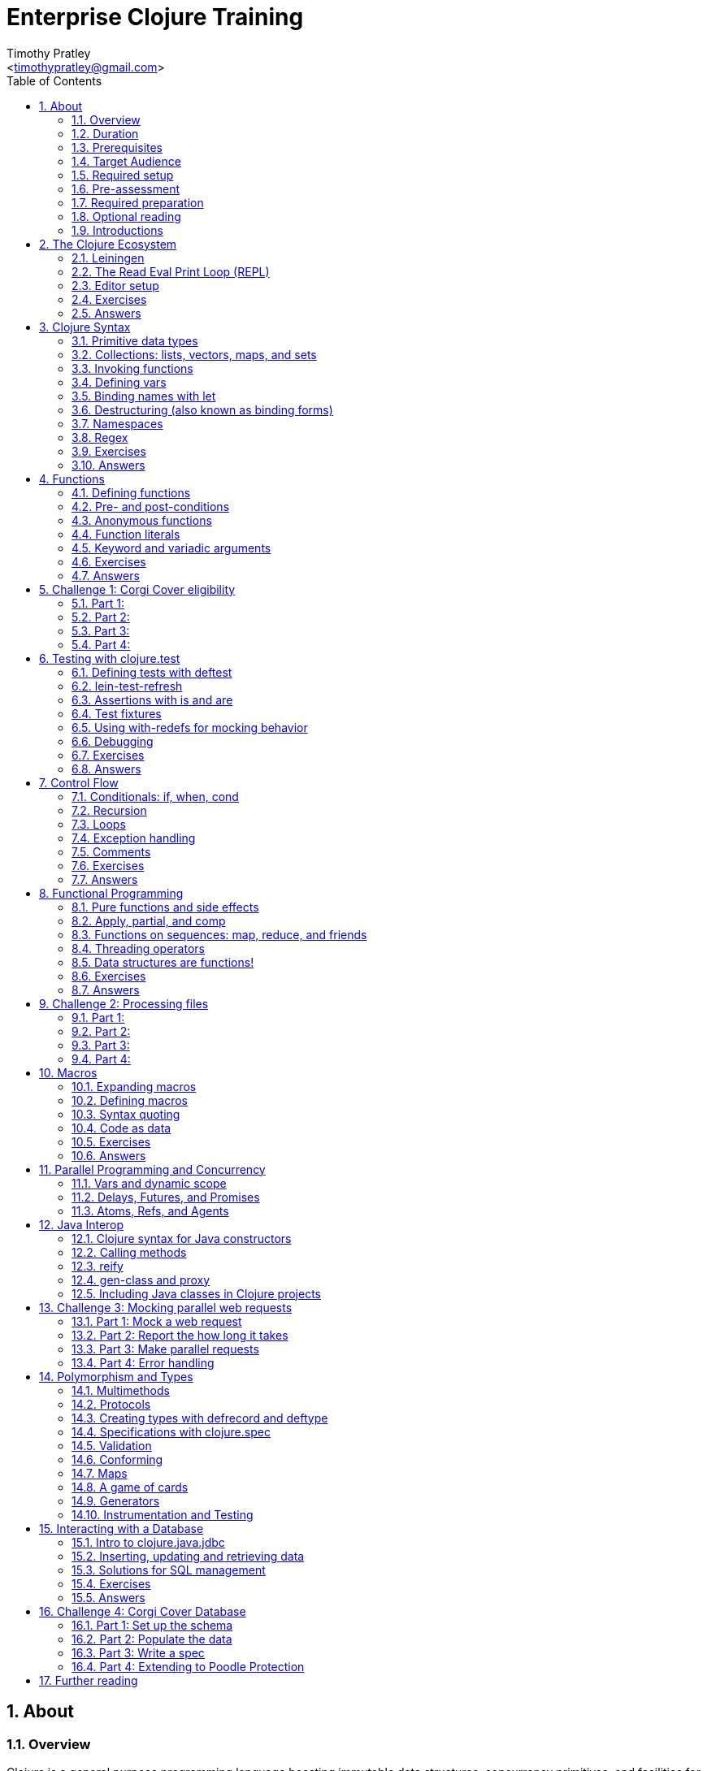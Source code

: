 = Enterprise Clojure Training
:author: Timothy Pratley
:email: <timothypratley@gmail.com>
:copyright: Timothy Pratley
:license: Eclipse Public License http://www.eclipse.org/legal/epl-v10.html
:toc: left
:sectnums:


== About

=== Overview

Clojure is a general purpose programming language boasting immutable data structures, concurrency primitives, and facilities for interacting with the rest of the Java ecosystem. Since it is a Lisp, it is dynamic, offers a wealth of functional programming facilities, and has a powerful macro system.

In this course we will cover how to: install Clojure and related tools; interact with Clojure via the read-eval-print- loop (REPL); create functions, data-structures, macros, and types; use functional programming constructs like map and reduce; and design, implement, and test Clojure programs.

Each section will feature interactive exercises, and course material will be reinforced with guided case studies.


=== Duration

2days, 10 hr/day + 3 to 4 hour webinar after completion of workshop

Learning Objectives (At the end of this course, you will be able to…)

Write Clojure code
Structure Clojure products
Interact with Java
Understand Parallel programming and concurrency


=== Prerequisites

Programming Knowledge

=== Target Audience

Developers / Senior Developers


=== Required setup

The following software must be installed on your laptop prior to the course:

* Java https://java.com
* Leiningen	https://leiningen.org/
* IntelliJ https://www.jetbrains.com/idea
* Cursive plugin for IntelliJ https://cursive-ide.com/


=== Pre-assessment

What programming languages have you used before?

Do you have an interest in Clojure? If so what in particular interests you?

What do you plan to do with Clojure?

Name a scenario where you would use a HashMap data structure.

When should you use a Vector instead of a List or an Array?


=== Required preparation

Complete the first 10 exercises on the 4Clojure website:	http://www.4clojure.com


=== Optional reading

If you would like a head-start, then please read this article:
http://clojure-doc.org/articles/tutorials/introduction.html.
This material will be covered as part of the course. Having read it before hand will allow you to focus on working through the exercises of the course.


=== Introductions

==== The instructor
Timothy Pratley is the author of the book “Professional Clojure”, and a contributor to the Clojure core language. He has 18 years of professional software development experience in banking, robotics, logistics, and advertising. He spent the last 4 years exclusively using Clojure and ClojureScript developing enterprise systems for Fortune 500 companies. He enjoys making YouTube videos about Clojure, going running, and reading books.


==== Clojure

During this course we will be examining the Clojure language up close. Sometimes a new language can feel different just for difference sake. Throughout the course there will be time to reflect on what purpose the differences serve and what trade offs are being made. These are the Clojure language themes to watch out for as we move through the course:

===== Data

* Literals
* Sequences
* Transformations

===== Functions

* Act on general purpose data structures
* Pure

===== A tool for thought

* Concise
* Unadorned
* Abstract

===== Getting stuff done

* Access to libraries
* Performance


==== Syntax Summary

[cols="2*", style="literal", options="header"]
|===
|Java |Clojure

|int i = 5; |(def i 5)

|if (x == 0)
  return y;
else
  return z;

|(if (zero? x)
  y
  z)

|x * y * z; |(* x y z)

|foo(x, y, z); |(foo x y z)

|foo.bar(x); |(.bar foo x)
|===

Things that would be declarations, control structures, function calls, operators, are all just lists with an op at front.


== The Clojure Ecosystem

There are many Clojure libraries. Hosted on Maven and Clojars. Just jars, like any other Java artifact.

Clojure is itself a Java library.
Clojure can make direct use of Java libraries.
ClojureScript can make direct use of JavaScript libraries.

The Clojure compiler is a Java library, a clojure.jar file. The only required installation is that Java must be installed. Clojure is very simple to deploy due to the lack of dependencies.

You can use Java tooling to manage your project, but Clojure has some tools to make the process easier.

Please follow along on your laptop and ask questions at any time.


=== Leiningen

A popular project built tool that provides a convenient way to pull libraries for your project. Follow the installation instructions at https://leiningen.org.

    lein new training
    cd training
    tree
    cat project.clj
    cat src/training/core.clj

As you can see, Leiningen created a project with one dependency; Clojure itself.

	lein repl

=== The Read Eval Print Loop (REPL)

When you type in this code:

    (+ 1 2)

Clojure evaluates it immediately and returns a result:

	=> 3

Pressing the up arrow moves through your history.

The REPL is convenient for experimenting and doing informal tests. But the default REPL is not ideal for editing code.

=== Editor setup

Most popular editors have plugins to send commands from the editor to a REPL, do syntax highlighting and manage parenthesis. These are useful features but I encourage you to prioritize learning Clojure ahead of configuring and learning new editor key combinations. It is difficult to do both at once!

IntelliJ https://www.jetbrains.com/idea

I highly recommend Cursive Clojure, a plugin for IntelliJ. The main feature that sets Cursive apart is that it does error highlighting in the editor itself. https://cursive-ide.com/userguide/

* Open the project we just created and launch a REPL.
* Click file -> open and browse to the project.clj file in the directory.
* In the file navigator, right click the project.clj file and select launch REPL.
* Press control+shift+T to send a form to the REPL.
* Press control+shift+A to see all actions available.

Lighttable http://lighttable.com

* Click File->open folder.
* Browse to the “training” project directory that we created with lein.
* Navigate to training/src/core.clj in the left hand tree view.
* Press control+enter to send a form to the REPL.
* Press control+space for a list of commands available.
* Note that println will show up in the bottom console, which is hidden to begin.

You can also open a REPL in your browser: https://repl.it/languages/clojure.

For other editor options see https://cb.codes/what-editor-ide-to-use-for-clojure.


=== Exercises

Evaluate some math expressions in the REPL:

* Find the sum of 2 and 3
* What is 31 times 79?
* Divide 10 by 2
* Divide 2 by 10

Create a new project called `training`. Open `src/training/core.clj` with your editor, write some expressions and send them to the REPL:

* Find the sum of 1, 2, and 3
* Send (println "hello world")


=== Answers

    (+ 2 3)
    => 5

    (* 31 79)
    => 2449

    (/ 10 2)
    => 5

    (/ 2 10)
    => 1/5

    (+ 1 2 3)
    => 6

    (println "hello world")
    => "hello world"


== Clojure Syntax

=== Primitive data types

Strings are enclosed in double quotes

    "This is a string."

Character literals are preceded by a backslash

    \a \b \c \newline \tab

Numbers can be Long

    1

Double

    3.14

BigInteger, suffixed with N

    1000000000000N

BigDecimal, suffixed with M

    1000000000000.1M

Expressed as exponents

    1e3

Or ratio

    2/5

Numbers are automatically promoted if they overflow during arithmetic.

Booleans are represented as `true` and `false`.

`nil` means nothing and is considered false in logical tests.


=== Collections: lists, vectors, maps, and sets

Lists are forms enclosed in parentheses.

    ()

Lists are evaluated as function calls.

    (inc 1)
    => 2

The first element in the list is the function, and any following elements are arguments.
Here we are calling the inc function on 1, which will return 2.

Quote yields the unevaluated form.

    (quote (1 2))
    => (1 2)

Apostrophe is a syntactic shortcut for quote.

    ‘(1 2)
    => (quote (1 2))
    => (1 2)

Clojure prints sequences and lists the same way.

    (seq ‘(1 2 3))
    => (1 2 3)

Sequences are lazy.
Their values are only created as they are consumed.

Symbols are resolved.

	inc
	=> #object[clojure.core$inc]

	foo
	=> Exception: Unable to resolve symbol foo

To create an unresolved symbol, quote it

	‘foo
	=> foo

Vectors are enclosed in square braces

    [1 2 3 4]

Vectors have order 1 lookup by index and count.
Vectors are used in preference to lists for cases where either could be used.
Vectors do not require quoting and are visually distinct.
You will rarely see or use lists.

Clojure compares by identity and by value.
A vector with elements matching a sequence is equal to it.

    (= [1 2 3] ‘(1 2 3))
    => true

Maps are key/value pairs

    {"Language" "Clojure"
     "Version" 1.5
     "Author" "Rich Hickey"}

Maps have near constant time lookup by key.
Maps are tuned to be fast.
Maps are an excellent replacement for object fields.

Keywords are shorthand identifiers that do not need to be declared.
Keywords begin with a colon.

    :language

Keywords are often used as keys in hashmaps; similar to fields in an object.

    {:language "Clojure"
     :version 1.5
     :author "Rich Hickey"}

Keywords can be namespaced.

    :timothy.example/rect

Double colon is shorthand for a fully qualified keyword in the current namespace.

    ::rect
    => :timothy.example/rect

Sets are written as

    #{1 2 3}

Sets have near constant time membership lookup, with a high branching factor.

Collections can be combined and nested

    {[1 2] {:name "diamond" :type :treasure}
     [3 4] {:name "dragon" :type :monster}}

This is a map that has vector coordinates as keys and maps as values.


=== Invoking functions

To call a function, wrap it in parenthesis:

    (inc 1)
    => 2

The first element in a list is a function to be called. The remaining elements are the arguments to the function.


=== Defining vars

A var is used to store a mutable reference to a value. Vars are unbound if no value is supplied.

    (def x)
    x
    => #object[clojure.lang.Var$Unbound "Unbound: #'user/x"]

It is more common to supply an initial value.

    (def x 1)
    x
    => 1

Def created a var named `x` which is bound to the value `1`. Vars are automatically dereferenced when evaluated.

To represent values that changes over time, you can use an atom.

    (def a (atom 1))
    (swap! a inc)
    @a
    => 2

We defined `a` to be an atom with initial value `1`, then swapped the atom’s value with the `inc` function. We retrieved the value of the atom by dereference it with `@`. The current value of `a` is now `2`, the increment of `1`. `@` is shorthand for `deref`.

    (deref a)
    => 2

Atoms provide compare and set, which is suitable for non-transactional changes. Refs provide transactional change, which is suitable for multi-threaded change management. Agents provide update serialization as an alternative strategy for multi-threaded change.

Deref also blocks and gets the result of futures, promises and delays, which are operations that do not block until dereferenced.


=== Binding names with let

Symbols:

* begin with an alphabet character
* can contain numbers and punctuation
* are usually lowercase words separated with hyphens
* must be bound to values before they can be evaluated

Symbols can be bound to a value in a scope with let.

    (let [x 1]
      (inc x))
    => 2

The symbol `x` is bound to the value `1`, and the function `inc` is called on `x`, resulting in `2`.

The binding scope is within the parentheses enclosing the let form, and will shadow any existing bindings. It is preferable to use let instead of def for values that can be contained in a scope. Vars can be changed, but you should almost never modify them directly. Instead Clojure provides local bindings, atoms, refs and agents for managing change.


=== Destructuring (also known as binding forms)

    (let [[x y] [1 2]]
      (+ x y))
    => 3

Destructing is providing a literal data structure containing symbols that get bound to the respective parts of a value with a matching structure. Where we might otherwise bind the vector `[1 2]` to a single symbol, here we destructure two symbols `x` and `y` by providing a pattern that matches the vector.

    (defn normalize
      "Divide all dimensions by the sum of squares"
      [[x y]]
      (let [length (Math/sqrt (+ (* x x) (* y y)))]
        [(/ x length) (/ y length)]))

Note that function arguments are already a destructured vector. The above case is an example of a vector of arguments which contains a vector of `x` and `y`.

Destructuring avoids us having to extract substructure manually:

    (defn normalize1 [v]
      (let [x (first v)
            y (second v)
            length (Math/sqrt (+ (* x x) (* y y)))]
        [(/ x length) (/ y length)]))

    (defn normalize2 [[x y]]
      (let [length (Math/sqrt (+ (* x x) (* y y)))]
        [(/ x length) (/ y length)]))

Destructuring is also useful in for comprehensions and loops:

    (defn invert [m]
      (into {} (for [[k v] m]
                 [v k])))

In Clojure, for expressions are a convenient syntax alternative to map which also allows additional constraints to be expressed.

    (for [i (range 10)
          :when (odd? i)]
      (* i i))
    => (1 9 25 49 81)

There is no need to restrict normalize to use 2 dimensions, instead we can write a generic version:

    (defn normalize
      "Divide all dimensions by the sum of squares"
      [dims]
      (let [squares (map * dims dims)
            length (Math/sqrt (reduce + squares))
            by-length #(/ % length)]
        (map by-length dims)))
    (normalize [3 4]) -> (0.6 0.8)
    (normalize [3 4 5]) -> (0.424 0.566 0.707)

Variadic functions are destructured using `&`. Variadic means variable number of arguments. Arity means number of arguments.

    (defn sub [& vs]
      vs)

    (sub 1 2 3 4)
    => (1 2 3 4)

Which produces a vector.
Apply expands the vector arguments.
Most mathematical functions are variadic:

    (+ 1 2 3)
    => 6

Destructuring is nested, so you can use it to pull out sub-values without resorting to getter functions.

Common opportunities for destructuring are:

Values in a map:

    (:field1 x)
    (:field2 x)

    {:keys [field1 field2]} x

Values in a sequence:

    (first x)
    (rest x)

    [a & more]

Nested destructuring

    (get-in x [:a :b])

    {{b :b} :a}


=== Namespaces

Namespace forms occur at the start of files.

    (ns training.core
      (:require [clojure.string :as string])
      (:import [java.util Date]))

    (string/upper-case "shout")

The namespace must match the path and filename. The namespace training.core
Must be defined in the `src/training/core.clj` file. Filename hyphens are replaced with underscores, and dot separators indicate directories.

The `ns` form allows us to require other namespaces and import java Classes. There are other valid `ns` forms which are best to be avoided and so are not shown here. If you do see them in other code, just know that you can and should achieve the same thing with the regular ns form described previously.

Clojure programs are written in expressions which are evaluated to results.  If an expression needs to be compiled, it will be. Programs can be loaded from files or evaluated dynamically.


=== Regex

Regular expressions are written as `#"pattern"`

    (re-seq #"\w+" "the quick brown fox")
    => ("the" "quick" "brown" "fox")


=== Exercises

Write code into a new file called `src/training/syntax.clj`, and send the lines to the REPL as you enter them.

* Set up the new namespace called `training.syntax`
* Define a var called `message` bound to the string `"greetings"`.
* Print out the value of the var `message`.
* Create a `let` binding that binds the symbol `message` to `"well hello there"`, and prints out `message` inside the `let` block.
* Print out message again, outside of the `let` block.
* Create a let binding that destructures the map
  `{:greeting "good morning", :tone "happy"}`
  and prints the greeting and tone inside the let block.
* Destructure a single map input containing
  `{:greeting "good morning", :tone "happy"}`
  and return a string combining greeting and tone.
  Use the `str` function.


=== Answers

    (ns training.syntax)
    => nil

    (def message "greetings")
    => #’hello-clojure/message

    (prn message)
    => "greetings"
       nil

Note the prn and println behave slightly differently; prn keeps the quotes around strings. This is often useful when experimenting, because you can visually see the type of the values more clearly.

    (let [message "well hello there"]
      (prn message))
    => "well hello there"
       nil

    (prn message)
    => "greetings"

Note that the message global var is still the original value.

    (def m {:greeting "good morning", :tone "happy"})

    (let [{:keys [greeting tone]} m]
      (prn greeting tone))
    => "good morning" "happy"

    (defn hi [{:keys [greeting tone]}]
      (str greeting " - " tone))

    (hi m)
    => "good morning - happy"


== Functions

=== Defining functions

Functions are defined like this:

    (defn square [x]
      (* x x))

All functions return a result, the result of the last expression in the form. Defn binds the symbol square to a var which refers to a function which returns the result of multiplying the input parameter x by itself.

    (square 2)
    => 4

When evaluated, a list containing square in the first position causes the var bound to square to be automatically dereferenced to the function, which is called on the arguments.

Mathematical operators are regular functions which must be written in prefix notation.

    (+ (square 2) (square 3))
    => 13

Function arguments are evaluated from left to right before the function is called.

Unnamed functions are written as

    (fn [a]
      (inc a))

Unnamed functions are also called anonymous functions and Lambda expressions.
There is a special syntax for creating unnamed functions.

    #(inc %)

Is a function which increments a single argument.

    (#(inc %) 1)
    => 2

Closures are functions that capture values from the environment.

    (let [who "world"]
      (defn greet []
        (str "Hello " who))
    (greet)
    => "Hello world"

Functions are values and can be passed as arguments to other functions. Functions that take a function as an argument are called higher order functions.

    (defn higher-order-function [f]
      (f))
    (higher-order-function greet)
    => "Hello world"

Map is function that calls a function on every element in a sequence

    (map #(inc %) [1 2 3])
    => (2 3 4)

Map is a higher order function because the first argument is a function.
Unnamed closures are useful as arguments to higher order functions.

    (let [x 5]
      (map #(+ x %) [1 2 3]))
    => (6 7 8)

Here we have the symbol x bound to 5. We call the map function. Our first argument is an unnamed function that captures x from the environment; a closure. The closure is called on every element of the vector 1 2 3, resulting in a sequence 6 7 8. Higher order functions, closures, and unnamed functions are terms that describe specific uses of functions that allow concise expressions.


=== Pre- and post-conditions

You can make assertions about inputs and outputs of a function. Place a map after the arguments vector containing :pre and :post, which are a sequence of conditions which must hold true.

    (defn f [x]
      {:pre [(pos? x)]
       :post [(neg? %) (int? %)]}
      (- x))

    (f 1)
    => -1

    (f -1)
    => AssertionError Assert failed: (pos? x)

    (f 1.5)
    => AssertionError Assert failed: (int? %)

In practise pre and post are rarely used. It is more common to check for a condition and throw an exception:

    (defn f [x]
      (when-not (pos? x)
        (throw (ex-info "bad input" {:x x}))
      (let [result (- x)]
        (if (and (neg? result) (int? result))
          result
          (throw (ex-info "bad result" {:x x})))

Or to use a schema or spec (which will be covered later in the course).

While pre and post are more concise, they suffer the following drawbacks:
Syntax is easy to get wrong, resulting in no assertion being made
Assertions can be disabled
Less control over error description and handling


=== Anonymous functions

We usually define functions with defn, which creates a global var to hold our function. But sometimes the function need not be globally available. We can specify functions without names like so:

    (fn [x]
      (inc x))

But we would only do this if we wanted to make use of them in some way. The simplest way to use a function is to call it immediately:

    ((fn [x]
       (inc x)
     1)
    => 2

The function appears as the first thing in a list, so is called on the argument 1, and evaluates the body of the function to calculate 2.

Another way to make use of an anonymous function is to bind it in a let form:

    (let [f (fn [x]
              (inc x))]
      (f 2))
    => 3

In Clojure it is very common to pass a function as the argument to another function:

    (map inc [1 2 3])
    => (2 3 4)

So having a way to specify an anonymous functions is helpful:

    (map (fn [x]
           (* x x))
         [1 2 3 4])
    => (1 4 9 16)

You can name a function without creating a global var:

    (fn add-one [x]
      (inc x))

Naming a function has several benefits:

* The name serves as a summary of the purpose of the function
* The name will appear in stacktraces, giving a searchable clue in your code
* The function can call itself
* The name will not be available outside the function

Note that

    (defn f [x]
      (inc x))

is shorthand for

    (def f
      (fn [x]
        (inc x)))


=== Function literals

There is a special syntax for creating anonymous functions concisely:

    #(inc %)
    #(+ %1 %2)

This allows the construction of very terse but powerful expressions:

    (map #(* % %) [1 2 3 4])
    => (1 4 9 16)

I encourage you to use the (fn) form as much as possible instead of the #() form, it is not much more typing and affords more opportunity to name parameters and functions in meaningful ways which will describe your program better. For example:

    (map (fn square [x]
           (* x x))
         [1 2 3 4])
    => (1 4 9 16)

Is longer, but provides a semantic summary of the operation and a hint at the expected input values.


=== Keyword and variadic arguments

    (defn f [& args]
      args)
    (f 1 2 3)
    => (1 2 3)

Variadic arguments sometimes introduce two disadvantages:
Causing callers to have to use apply
Bypasses arity checking

An antipattern is

    (defn f [x & [y]]
      (if y
        (+ x y)
        (inc x)))

Prefer instead

    (defn f
      ([x] (inc x))
      ([x y] (+ x y)))

Clojure supports keyword arguments, but this style is discouraged because it prevents users from passing a map of options. We cannot apply a map to a keyword argument function, so use a map argument instead of keyword arguments.


=== Exercises

Create a new namespace called `fun-functions`. Define the following functions and call them with some test input:

* A function that computes the square of an input number. What is the square of 55?
* A function that takes a number as input, ensures that the number is less than 100, and returns the square of the square of the input.
* A function that takes two numbers as input, and returns a vector where the first element is the second input, and the second element is the sum of the first and second input.


=== Answers

    (defn square [x]
      (* x x))
    (square 55)
    => 3025

    (defn square-of-square [x]
      (if (< x 100)
        (square (square x))
        (throw (ex-info "Input too large" {:x x}))))
    (square-of-square 2)
    => 16
    (square-of-square 123)
    => ExceptionInfo Input too large

    (defn fib-step [a b]
      [b (+ a b)]))
    (fib-step 1 1)
    => [1 2]
    (fib-step 1 2)
    => [2 3]
    (fib-step 2 3)
    => [3 5]


== Challenge 1: Corgi Cover eligibility

Insuricorp is about to launch a marketing campaign for a new “corgi cover” policy. Only certain people are eligible to register for “corgi cover”. To be eligible they must own a corgi, live in either Illinois (IL), Washington (WA), New York (NY), or Colorado (CO). You are tasked with building a system to validate applications for the policy.


=== Part 1:

Write a function that will take as input a state and corgi-count, and will return a boolean indicating the person’s eligibility for the “corgi cover” policy.

==== Test data:

[style="literal", options="header"]
|===
|Name |State |Corgi count | Existing policy count
|Chloe |IL |1 |0
|Ethan |IL |4 |2
|Annabelle |WY |19 |0
|Logan |WA |2 |1
|===

See `if` `=`.


=== Part 2:

A focus group of corgi owners has revealed that “corgi cover” needs to be offered at 3 different tiers: “corgi cover silver”, “corgi cover gold”, and “corgi cover platinum”. Platinum is available when covering 7 or more corgis OR covering at least 3 corgis and also having one other policy with Insuricorp. Gold is available when covering at least 3 corgis. Silver is the original “corgi cover” policy. Create a new function that takes an additional argument policy-count and returns a keyword indicating their eligibility.

See `cond`.


=== Part 3:

The “corgi cover” applications Insuricorp collect contain more information than necessary to determine eligibility. Create a new function that takes as input a single map data structure as input instead of multiple inputs. It should pick out the values that it needs from the input map. Create some test data and feed it to your function. The data should look something like:

    {:name "Chloe", :state "IL", :corgi-count 1, :policy-count 0}


=== Part 4:

Insuricorp just merged with Megacorp. Platinum level corgi cover is now offered to people with an existing Megacorp policy as well. Because the company is still restructuring, the policy-count input still only contains Insuricorp data. But a new input has been made available to you which is a map of people to policies.

    {"Chloe" ["secure goldfish"]
     "Ethan" ["cool cats cover" "megasafe"]}

Create a new function that takes as inputs two maps: the application, and the existing policies. It should apply the same logic, but make use of the Megacorp data.


== Testing with clojure.test

=== Defining tests with deftest

You can define a test in any file, but it is common to put all test code in a separate “test” directory, and to create namespaces that mirror the “src” directory but have -test appened. So if we have a source file `src/my_namespace.clj` then we create a test file as `test/my_namespace_test.clj`.

Test namespaces are normal Clojure namespaces. Test related functions come from the `clojure.test` namespace, so it is common to refer all symbols from `clojure.test` for convenience:

    (ns my-namespace-test
      (:require [clojure.test :refer :all]))

A test is just a function that takes no arguments and will be called by the Clojure test runner.

    (deftest my-test
      (prn "My test ran"))

You can run the tests manually from the REPL:

    (run-tests)

    => "My test ran"
    Ran 0 tests containing 0 assertions.
    0 failures, 0 errors.
    {:test 0, :pass 0, :fail 0, :error 0, :type :summary}

To run all tests in a project from the command line:

    $ lein test

    => "My test ran"
    Ran 0 tests containing 0 assertions.
    0 failures, 0 errors.
    {:test 0, :pass 0, :fail 0, :error 0, :type :summary}


=== lein-test-refresh

Lein-test-refresh is a Leiningen plugin that reloads code and re-runs tests when you save a file.
https://github.com/jakemcc/lein-test-refresh.

Add lein-test-refresh to your `~/.lein/profiles.clj`. It should look similar to below.

    {:user {:plugins [[com.jakemccrary/lein-test-refresh "0.22.0"]]}}

Alternatively you may add it to your `project.clj`.

    (defproject sample
      :dependencies [[org.clojure/clojure "1.8.0"]]
      :profiles
      {:dev
       {:plugins [[com.jakemccrary/lein-test-refresh "0.22.0"]]}})

Now you can watch for changes from the command line:

	$ lein test-refresh

If you change `my-test` now to print a new message, the tests are re-run as soon as you save the file... giving immediate feedback on your change.

	(deftest my-test
	  (prn "My test ran immediately"))

Seeing as saving the file executes code, you can use lein-test-refresh like a REPL.


=== Assertions with is and are

Let’s begin with a false assertion:

	(deftest my-test
	  (is (= 1 (inc 1))))

	=> FAIL in (my-test)
    expected: (= 1 (inc 1))
      actual: (not (= 1 2))

And then convert it to a true assertion:

	(deftest my-test
	  (is (= 2 (inc 1))))

	=> Ran 1 tests containing 1 assertions.
    0 failures, 0 errors.

We have written a test that makes an assertion about the function `inc`. Most tests check for equality with the expected value first, and the actual value second. The expected value is a literal expression and the actual is a call to the function under test. However you are not limited to following this for every test case. You can use any truthy assertion. Here is an example that does not do equality checking:

    (deftest my-test
      (is (odd? 1)))

If your assertion expression is not self explanatory, supply an optional string argument which describes the assertion:

    (deftest my-test
      (is (= (* 5 5) (+ (* 3 3) (* 4 4)))
        "The square of the hypotenuse is equal to the sum of the squares of the other two sides"))

And to group assertions into logical blocks, use the testing form:

    (deftest math-test
      (testing "basic math"
        (is (odd? 1))
        (is (= 2 (inc 1))))
      (testing "pythagoras"
        (is (= (* 5 5) (+ (* 3 3) (* 4 4)))
        "The square of the hypotenuse is equal to the sum of the squares of the other two sides"))

It is also possible to more concisely express multiple assertions using the are form:

    (are [x y] (= x y)
         2 (+ 1 1)
         4 (* 2 2))

However I recommend you avoid this form. It is easy to make an error in the syntax, and can be confusing. Furthermore line numbers are not preserved, so a failing test case is harder to identify.

Occasionally we need to assert that an exception is thrown:

    (defn bad [x]
      (throw (ex-info "oh no" {})))

    (deftest test-exception
      (is (thrown-with-msg? Exception #"oh no"
            (bad 42))))


=== Test fixtures

Test fixtures are for setting up and tearing down resources required by your tests. We can specify :once fixtures that execute one time for all tests in the namespace, or :each fixtures that run around each test in the namespace.

A fixture is simply a function that takes a test and executes it. Recall that tests are functions.

    (use-fixtures :once
      (fn print-enter-exit [tests]
        (println "before")
        (tests)
        (println "after")))

Now the test runner will print out “before”, execute the tests in the namespace, and then print out “after”.

    (use-fixtures :every
      (fn capture-prints [f]
        (with-out-str (f))))

Here we prevent printing within our function from appearing in the console. Usually we want our tests to make assertions, but not produce output. Otherwise the test report can be cluttered.

Another common use case is when doing database tests, we can wrap the test execution inside a transaction and rollback after the test completes. This avoids cleaning up data after the tests run, as no data was created.


=== Using with-redefs for mocking behavior

Often when we are writing tests we want to isolate particular behaviors. Some parts of a function might not be appropriate to occur during the test. We can conveniently replace the definition of any var during a test using with-redefs:

    (defn post [url]
      {:body (str "Hello world")})

    (deftest test-post
      (with-redefs [str (fn [& args]
                           "Goodbye world")]
        (is (= {:body "Goodbye world"}
               (post "http://service.com/greet")))))

At first glance this is very similar to let, but notice that a let would not work in this example. We changed the behavior of the str function whose definition is outside the scope of the test. We replaced it with an anonymous function that always returns “Goodbye world” regardless of its inputs. Note that we could have used (constantly "Goodbye world") instead, which produces an anonymous function just like the one we defined.


=== Debugging

While working on a function, sometimes it is useful to print out an intermediary value. One way to accomplish this is using doto. Say that we were working on a complicated nested function:

    (defn shazam [a b]
      (/ 1 (+ a b) (+ a (* a b))))


And we wanted to see what `(+ a (* a b))` was evaluating to in the context of the function call. We can temporarily wrap the expression in `(doto ... (prn))`.

    (defn shazam [a b]
      (/ 1 (+ a b) (doto (+ a (* a b)) (prn "***"))))

    (shazam 1 2)
    => 3 "***"
       1/9

The difference from wrapping with just `prn` is that `prn` always returns `nil`, while `doto` will cause the `prn` side-effect to occur, but will return the original argument. This is also very useful when interacting with Java, because you can construct an object, call various methods on it, and return the object constructed.

    (doto (new java.util.HashMap)
      (.put "a" 1)
      (.put "b" 2))
    => {"a" 1, "b" 2}


=== Exercises

* Start lein-test-refresh running in your existing project directory.
* Create a new namespace in the “test” directory called `training.core-test`
* Write a function called `pythag` that returns the square root of the sum of squares for two inputs.
* Write a test containing an assertion that exercises your function. Expect `5` when passing `4` and `3` as arguments.
* Write another test case with different inputs.
* Introduce a bug into pythag to make sure your tests discover the problem.
* Fix `pythag` so that all tests pass.
* Copy the test `test-post` from the "with-redefs" section and modify it so that it counts how many times `str` gets called. Call `post` several times and make an assertion about how many times `str` should get called.


=== Answers

    (defn pythag [a b]
      (Math/sqrt (+ (* a a) (* b b))))

    (deftest test-pythag
      (is (= 5 (pythag 4 3)))
      (is (= 13 (pythag 12 5))))

    (defn post [url]
      {:body (str "Hello world")})

    (deftest test-post
      (let [c (atom 0)]
        (with-redefs [str (fn [& args]
                            (swap! c inc)
                            "Goodbye world")]
          (post "http://service.com/greet")
          (post "http://service.com/greet")
          (post "http://service.com/greet")
          (is (= 3 @c)))))


== Control Flow

Clojure provides special forms for control flow. Special forms are built in primitives that behave differently from functions. We already saw several special forms in action: `def`, `let`, `quote` and `fn` are all special forms. The main thing that is different about them is that they don’t evaluate all their arguments like a regular function call.


=== Conditionals: if, when, cond

Another special form is if which chooses between two options.

    (if (pos? 1)
      (println "one is positive")
      (println "or is it?"))
    => "one is positive"

Only one branch is evaluated, whereas a function call evaluates all arguments.

Often we want to execute some code only when a condition is met:

    (when (pos? 1)
      (println "one is positive")
      (println "multiple expressions allowed"))
    => "one is positive"
       "multiple expressions allowed"

When the test fails, nothing is evaluated, when it passes, everything in the body is evaluated.

Cond allows for multiple branches.

    (def x {:cake 1})
    (cond (= x 1) "one"
          (= x :cake) "the cake is a lie"
          (map? x) "it’s a map!"
          :else "not sure what it is")
    => "it’s a map!"

Note that `:else` is not a special keyword, it just happens to be a truthy value.


=== Recursion

Functions that call themselves are called recursive. Here is an example of recursion:

    (defn sum-up [coll result]
      (if (empty? coll)
        result
        (sum-up (rest coll) (+ result (first coll)))))

In Clojure there is a special way to do recursion which avoids consuming the stack:

    (defn sum-up-with-recur [coll result]
      (if (empty? coll)
        result
        (recur (rest coll) (+ result (first coll)))))

Recur can only occur at the last position of a function (where scope can be discarded).


=== Loops

Loop establishes bindings, and allows you to recur back to the start of the loop with new values.

    (loop [a 0
           b 1]
      (if (< b 1000)
        (recur b (+ a b))
        a))
    => fib number below 1000


=== Exception handling

You can work with exceptions using try catch finally and throw.

    (try
      (inc "cat")
      (catch Exception e
        (println "cat cannot be incremented")))


=== Comments

Anything following a semicolon is a comment

    ; this is an inline comment
    ;; this is a function level comment

Less common is the comment form:

    (comment anything)

And a special form for complete removal of any form it is prefixed to

    #_(this form is removed)

Which is handy for temporarily removing a form when modifying code. You can use hash-underscore multiple times to comment out multiple forms.

    #_#_ ignored-1 ignored-2

I call this the bug eyes operator, because it looks like a bug emoji.

Commas are optional and treated as whitespace.

    (= {:a 1, :b 2, :c 3} {:a 1 :b 2 :c 3})


=== Exercises

* Create a function that given a test score between 0 and 100 returns a grade A B C D or F for fail.
* Write a function that takes a number and uses a loop to calculate the factorial of that number. Factorial 5 is 1*2*3*4*5.
* Write a new version of factorial that does not use a loop but recursively calls itself.
* Write a loop for the Fibonacci sequence (1 1 2 3 5 8 13) that finds the maximum Fibonacci number less than 100. The sequence is defined by n2 = n1 + n0.


=== Answers

    (def grade [score]
      (cond (>= score 90) "A"
            (>= score 80) "B"
            (>= score 70) "C"
            (>= score 60) "D"
            :else "F"))

    (defn factorial [n]
      (loop [acc 1
             x n]
        (if (<= x 1)
          acc
          (recur (* acc x) (dec x)))))
    (deftest factorial-test
      (is (= 120 (factorial 5))))

    (defn factorial2
      ([n] (factorial 1 n))
      ([acc n]
       (if (<= n 1)
         acc
         (recur (* acc n) (dec n)))))
    (deftest factorial2-test
      (is (= 120 (factorial2 5))))


    (defn fib [limit]
      (loop [a 1
             b 1]
        (if (>= b limit)
          a
          (recur b (+ a b)))))
    (deftest fib-test
      (is (= 89 (fib 100))))


== Functional Programming

=== Pure functions and side effects

You have probably noticed that Clojure functions always return a value. Moreover they usually return a useful result, not just a nil. There is a distinction to be made between functions which produce useful result values from functions which cause side-effects.

Functions that produces side effects are often called in a way that discards their result. For example calling `(println "hi")` is done not because we want a result. `println` returns `nil`, which is useless. What we want is to print to System out the string `"hi"`, which occurs as a side-effect of us calling the function. Contrast that with calling `(str "hi" "there")`, which returns a new string `"hithere"`; no side-effects occur.

A function with no side-effects is a pure function. Calling pure functions with a given input always results with the same corresponding output. Note that `rand` is not a pure function even though it returns a useful result, because it produces a different output every time.

Pure functions are desirable because they are:

* easier to reason about
* easier to combine
* easier to test
* easier to debug
* easier to parallelize

The Clojure api provides many pure functions. For example `conj` does not add something to a vector, it returns a completely new vector!

    (def v [1 2])
    (conj v 3)
    => [1 2 3]

    v
    => [1 2]

In this example we can see that v remained unchanged. Clojure implements data structures that enable this to happen efficiently. Using a regular Java vector would require duplicating the vector, but Clojure makes use of a technique called shared structure to provide immutable data structures that don’t require the entire object to be duplicated.

Clojure does allow side-effects, indeed they are very useful. It is good style to keep side-effects co-located instead of having them occur throughout various parts of the code. We will see some good examples of this philosophy in action later in the course when we get to atoms. We can use pure function to calculate the next value to be assigned to an atom given the current value. The logic is separate from the side effect.


=== Apply, partial, and comp

If you have 4 numbers and want the max, you can call

    (max 1 2 5 3)
    => 5

But what if you have a sequence of many numbers? What if you don’t know how many numbers there will be? Fortunately there is a way to convert a sequence of arguments into a function call:

    (apply max [1 2 5 3])
    => 5

This is especially useful when calling variadic functions like max. Note that we could have alternatively reduced over the sequence, but apply is much more concise and clear about the intent.

In Clojure we often pass functions as values, so there is a convenient way to create a function that consumes some arguments that can be used with additional arguments later:

    (partial + 1)

Creates a function that adds 1 to any number of arguments supplied. It returns a function that is equivalent to:

    (fn [& args]
      (apply + 1 args))

So let’s see how we might make use of that:

    ((partial + 1) 2 3)
    => 6

    (map (partial / 1) (range 1 5))
    => (1 1/2 1/3 1/4)

In the previous example, we could have instead written:

    (map #(/ 1 %) (range 1 5))
    => (1 1/2 1/3 1/4)


=== Functions on sequences: map, reduce, and friends

To really embrace Clojure is to think in terms of sequences and data structures.

The most basic way to construct a sequence is like so:

    (cons 1 ())
    => (1)

    (cons 3 (cons 2 (cons 1 ())))
    => (3 2 1)

But Clojure provides several easier ways to create a sequence:

    (range 10)
    => (0 1 2 3 4 5 6 7 8 9)

Be careful though, Clojure can produce infinite sequences (don’t do this in a REPL):

    (range)

This would attempt to keep producing numbers forever. (Press control-c to cancel the REPL if you did try this). There is a way to limit the amount of values to take:

    (take 5 (range))
    => (0 1 2 3 4)

    (drop 5 (take 5 (range)))
    => (5 6 7 8 9)

Clojure has an excellent sequence abstraction that fits naturally into the language. From a vector `[1 2 3 4]` we can find the odd numbers by calling the filter function:

    (filter odd? [1 2 3 4])
    => (1 3)

Here we called the filter function with two arguments: the `odd?` function and a vector of integers. filter is a higher order function, since it takes an input function to use in its computation. The result is a sequence of odd values. Functions like filter that operate on sequences call seq on their arguments to convert collections to sequences. The underlying mechanism is the `ISeq` interface, which allows many collection data structures to provide access to their elements.

`map` is a function that calls another function for every element in a sequence:

	(map inc [1 2 3 4])
	=> (2 3 4 5)

The result is a sequence of the increment of each number in `[1 2 3 4]`.

Sequences can be used as input arguments to other functions as shown here:

    (filter odd? (map inc [1 2 3 4]))
    => (3 5)

Here we filtered by `odd?` the values from `(2 3 4 5)`, which was the result of calling `map`.

To aggregate across a sequence, use `reduce`:

    (reduce * [1 2 3 4])
    => 24

For each element in the sequence, reduce computes `(* aggregate element)` and passes the result of that as the aggregate for the next calculation. The first element `1` is used as the initial value of aggregate. The final result is 1 * 2 * 3 * 4.

Clojure provides a built-in function for grouped aggregates:

    (group-by count ["the" "quick" "brown" "fox"])
    => {3 ["the" "fox"], 5 ["quick" "brown"]}

3 letter words are "the" and "fox", whereas 5 letter words are "quick" and "brown".

`filter` is like a Java loop:

    for (i=0; i < vector.length; i++)
	    if (condition)
	        result.append(vector[i]);


`map` is like a Java loop:

    for (i=0; i < vector.length; i++)
        result[i] = func(vector[i]);


`reduce` is like a Java loop:

    for (i=0; i < vector.length; i++)
        result = func(result, vector[i]);


Sequence abstractions are like names for loops that you can add to your vocabulary to talk about and recognize different kinds of loops. Learning the names of the abstractions and patterns that replace loops is an effort, but it adds powerful words to a programmer’s vocabulary. A large vocabulary facilitates reasoning more succinctly, communicating more effectively, and writing less code that does more.

Clojure provides a special form `#()` to create an anonymous function:

    #(< % 3)

The `%` symbol is an implied input argument. This function takes one argument and returns `true` if the input argument is less than `3`, otherwise it is `false`. Anonymous functions are handy for adding small snippets of logic:

	(filter #(< % 3) [1 2 3 4 5]))
	=> (0 1 2)

This keeps only numbers less than `3`. Now let’s create a sequence of odd/even labels for each number in the vector:

	(map #(if (odd? %) "odd" "even") [1 2 3 4 5])
	=> ("odd" "even" "odd" "even" "odd")


Sequence abstractions are more concise and descriptive than loops, especially when filtering multiple conditions, or performing multiple operations.

Clojure also has useful functions for constructing sequences:

	(range 5)
	=> (0 1 2 3 4)

	(repeat 3 1)
	=> (1 1 1)

	(partition 3 (range 9))
	=> ((0 1 2) (3 4 5) (6 7 8))

One situation that appears difficult to use a sequence abstraction in is when we have a vector of numbers and wish to perform a sequence operation that relies upon the previous value visited. For example, think about finding the sum of each pair in `[1 2 3 4 5]`. Using an imperative style loop we can peek into the vector at the previous value:

	for (i=1; i < v.length; i++)
	    print v[i] + v[i-1];
	=> 3 5 7 9


Can we represent this as a sequence? Yes! Imagine two identical sequences offset slightly:

	  [1 2 3 4 5]
	[1 2 3 4 5]

The overlapping values are the pairs we want.

`map` can take multiple sequences from which to pull arguments for the input function:

    (map + [1 3]
           [2 4])
    => (3 7)


Here `1` adds to `2` to make `3`, and `3` adds to `4` to make `7`.

`rest` is a function which returns the input sequence without its first element:

    (def v [1 2 3 4 5])
    (rest v)
    => (2 3 4 5)

Putting them together:

	(map + v (rest v))
	=> (3 5 7 9)

We called map on the addition function over both input sequences:

	v        => (1 2 3 4 5)
	(rest v) => (2 3 4 5)

The input sequences were of different lengths, so map stopped when the smallest sequence was exhausted. The result was a new sequence of the pairwise sums:

	(3 5 7 9)


Why are sequence abstractions better than loops? When reading a loop you must comprehend the entire block of code to know what it does. As the loop body grows and changes you must mentally keep track of more complexity. Mistakes like “off by one” are hard to spot, and can creep in as the code changes. Testing requires the invasion of the loop with breakpoints. You may find yourself duplicating a loop to customize some similar operation. The loop abstraction is very easy to understand and use, but it does not provide leverage.

Imagine discovering a new requirement where you need to multiply all of those numbers together. The change is invasive to the imperative loop:

	result = 1;
	for (i=1; i < v.length; i++)
	    result *= (v[i] + v[i-1]);
	=> 945

The change occurs inside the loop with the addition and multiplication intertwined.

Contrast this with modifying the Clojure sequence. We compose a reduce with the original map expression:

	(reduce * (map + v (rest v)))
	=> 945

* `reduce`: Aggregate by multiplication the sequence
* `map`: adding items together from two sequences
* `pairing`: the sequence of elements in v, adjacent to the rest of v

This is dense, but descriptive code... if you know the vocabulary.

With a sequence you can write unit tests for the component sequences and operations, reuse the same sequence without writing new code, and reason about the transformations as composable parts.

Look out for opportunities to name your steps by identifying long expressions and creating a named function out of them.

Clojure exposes a sequence interface over data collections to a rich set of functions that compose well. Three important functional sequence concepts are: filter, which retains each item in a sequence where some function evaluates to be truthy; map, which selects new values by calling a function over input sequence(s) to create a new sequence; and reduce, which aggregates a sequence and returns a single value.

I invite you to take the “no loops” challenge. The next time you spot a loop stop and think about what sequence operation the loop represents. Think about how to rewrite the loop as sequence operations instead. It will take time and mental effort, but you will be rewarded with a deeper understanding of the problem being solved. Whenever you see a loop, think about how it could be expressed as a sequence. Sequences are loop abstractions that allow you to ignore the implementation details.


=== Threading operators

By now, you should be feeling the combinatorial power functions offer. Simple functions compose sequence operations together to build transforms. Clojure has almost one hundred functions related to sequences, so you should also be feeling wary of such dense code. If we keep adding layers of function calls, the code becomes cryptic:

	(reduce * (filter odd? (map inc v)))
	=> 15

With three layers of function calls, things are getting hard to keep in our head all at once. This expression may be easier to mentally process by starting from the innermost map, working out to filter, and then out to reduce last. But that is the opposite of our reading direction and locating the true starting point is difficult.

The presentation of sequence operations is clearer if you name intermediary results:

	(let [incs (map inc v)
	      odd-incs (filter odd? incs)]
	  (reduce * odd-incs))
	=> 15

Or use a thread last:

	(->> v
	    (map inc)
	    (filter odd?)
	    (reduce *))
	=> 15

Threading is good for unwrapping deeply nested function calls, or avoiding naming intermediary steps that don’t have a natural name.

Thread first is similar, but passes the value in the first position

    (-> 42 (/ 2) (inc))
    => 22

Note that for empty expressions, the parenthesis are optional.

    (-> 42 (/ 2) inc)
    => 22


=== Data structures are functions!

Maps sets vectors and keywords are functions. They delegate to get. While it is possible to use get to access collections, calling the collection directly is more common.

    (get {:a 1 :b 2} :a)
    => 1

    ({:a 1 :b 2} :a)
    => 1

    (:a {:a 1 :b 2})
    => 1

This is useful because you don’t need to create a function to call get.

    (map (fn [m] (get m :a)) [{:a 1} {:a 2} {:a 3}])
    => (1 2 3)

Can instead be written as:

    (map :a [{:a 1} {:a 2} {:a 3}])
    => (1 2 3)

Where we are looking up the value associated with :a for each element in a vector of maps.

Sets implement get:

    (get #{1 2 3} 2)
    => 2

    (#{1 2 3} 2)
    => 2

    (remove #{nil "bad"} [:a nil :b "bad" "good"])

And so do vectors:

    (get [1 2 3] 0)
    => 1

    ([1 2 3] 0)
    => 1


=== Exercises

* Write a function that takes two inputs, and returns the sum of the numbers in a range between two input integers, including the two input numbers.
* Write a function that produces a sequence of powers of 2: (1 2 4 8 16 …)
* Write a function that takes a string and produces a sequence of characters with no vowels.
* Write a function that produces a sequence: (1 ½ ⅓ ¼ …)
* Write a function that produces a sequence: (1  ½ ¼ ⅛ …)
* Write a function that produces the Fibonacci sequence (1 1 2 3 5 8 13 21)


=== Answers

    (defn sum-between [a b]
      (apply + (range a (inc b))))
    (sum-between 3 5)
    => 12

    (defn powers-of [n]
      (iterate #(* % n) 1))
    (take 5 (powers-of 2))
    => (1 2 4 8 16)

    (defn shorten [s]
      (remove #{\a \e \i \o \u} s))
    (apply str (shorten "Clojure sets are functions"))
    => "Cljr sts r fnctns"

    (defn fractions []
      (map / (repeat 1) (rest (range))))
    (take 5 (fractions))
    => (1 1/2 1/3 1/4 1/5)

    (defn fraction-powers [n]
      (map / (repeat 1) (powers-of n)))
    (take 5 (fraction-powers 2))
    => (1 1/2 1/4 1/8 1/16)

    (defn fib-step [[a b]]
      [b (+ a b)])
    (defn fib-seq []
      (map first (iterate fib-step [1 1])))
    (take 10 (fib-seq))
    => (1 1 2 3 5 8 13 21 34 55)


== Challenge 2: Processing files

Insuricorp branches collect applications for the “corgi cover” policy and periodically send them to headquarters in a large comma separated text file. You have been tasked with processing the files using the validation logic you built earlier.


=== Part 1:

Create a function that opens a file called corgi-cover-applications.csv and converts every row into a data structure and prints it. Next use that data structure as an input to your validation function and print the result. (see slurp, line-seq, clojure.string/split).


=== Part 2:

The downstream Insuricorp systems will only be operating on corgi cover applications that pass your eligibility check, but the invalid corgi cover applications need to be sent back to the branches so that they can follow up with the customers on why they are not eligible. Create a new function that opens two output files and writes to them based upon your eligibility check. The files should be called eligible-corgi-cover-applications.csv and ineligible-corgi-cover-applications.csv


=== Part 3:

A request has come in from several Insuricorp branches that if a person is ineligible for corgi cover, a short reason be supplied. That way the sales reps don’t have to spend time figuring out what they need to tell the customer. Create a new validation function that instead of returning a boolean, returns nil if no problems are found, or returns a string with the reason if a problem is found. Create a new processing function that splits the applications into two files based on the new validator.


=== Part 4:

As part of the Megacorp merger, the downstream systems are converting to JSON format. Create a new function that writes JSON data to a eligible-corgi-cover-applications.json file


== Macros

Macros manipulate the operand forms instead of evaluating them as input arguments. They are not functions, and cannot be used as values or arguments to functions. We already used a macro; defn is a macro for conveniently defining functions.

    (defn square [x] (* x x))

Actually expands to a def and fn form:

    (def square (fn [x] (* x x)))

The difference between macros and functions is that macro arguments are manipulated at compile time instead of evaluated. Macros allow the user to extend the syntax of Clojure, but macros are less useful than functions as they cannot be used as values or arguments to higher order functions.


=== Expanding macros

Macros provide syntactic sugar. Macros first expand to produce new code that then gets compiled. The form is expanded at compile time through manipulation of the form. You can examine the expansion using `macroexpand-1`:

    (macroexpand-1 '(defn square [x] (* x x)))
    => (def my-namespace/square
         (clojure.core/fn
           ([my-namespace/x]
            (clojure.core/* my-namespace/x my-namespace/x))))


=== Defining macros

Consider two different definitions of zen:

    (defmacro zen1 [x]
      (println "x:" x) x)

and

    (defn zen2 [x]
      (println "x:" x) x)

Now call

	(zen1 (+ 1 2))
	=> x:(+ 1 2)
	3

	(zen2 (+ 1 2))
	=> x:3
	3

The final result is the same, but notice that the input to `zen1` was a list, where as the input to `zen2` was the result of evaluating the list. That’s the key difference between a macro and a function.

Macros themselves are really just functions with a `:macro` flag set in their metadata, which causes them to be passed in the input forms unevaluated, and caused the result to be evaluated. This last part is less obvious... but think back to `zen1`... `x` was a list, we returned `x`, but the final result wasn’t a list... it was `3`. The list was evaluated as a function call to `+`, resulting in `3`.


=== Syntax quoting

To help write macros there is a special quoting form called syntax-quote.

Back-quote (```) Unquote (`~`) and Unquote-splicing (`~@`)

    ‘(1 2 ~(+ 1 2) ~@(map inc [3 4 5]))
    => (1 2 3 4 5 6)

All symbols in a syntax-quote form get fully qualified.

    `(inc 1)
    => (clojure.core/inc 1)

Fully qualified symbols is desirable when creating macros, otherwise symbols may have another meaning in the context that the macro is expanded in:

    (defmacro m1 []
      '(inc 1))
    (defmacro m2 []
      `(inc 1))
    (let [inc dec]
      {:m1 (m1)
       :m2 (m2)})
    => {:m1 0, :m2 2}

Within the `let` block, the symbol `inc` has a different meaning than normal. Because `m2` uses syntax quote, `inc` gets fully qualified to `clojure.core/inc` which does not collide with the `let` binding.

Fully qualified symbols avoids one source of collisions, but there is another:

    (defmacro bad [expr]
      (list 'let '[a 1]
        (list 'inc expr)))

    (bad 0)
    => 1

    (def a 0)
    (bad a)
    => 2


This might seem confusing, unless you notice that:

    (macroexpand-1 '(bad a))
    => (let [a 1] (inc a))

Instead of inc operating on the input parameter, it is operating on an internal let bound value. To avoid this situation Clojure provides a let gensyms form which will produce a randomly named binding:

    (defmacro good [expr]
      `(let [a# 1]
         (inc ~expr)))

    (good a)
    => 1

    (good 0)
    => 1

    (macroexpand-1 '(good a))
    => (clojure.core/let [a__6500__auto__ 1] (clojure.core/inc a))

The `let` binding `a#` expands out to a randomly generated symbol unlikely to collide with existing symbols.


=== Code as data

You may have noticed when we write a macro, we are really writing a function that produces code. The output is code… as data, and we manipulate code… as data. Homoiconic means that the language text has the same structure as its abstract syntax tree (AST). This allows all code in the language to be accessed and transformed as data, using the same representation. Nested code is well represented as a data structure.

When working on a non-trivial macro a good strategy is:

* Step 1: Write a function!
* Step 2: Call your function from the macro.

Stated another way; keep the macro as small as possible, and offload transformations to functions.


=== Exercises

Create the following macros and test cases:

* Create a macro called ignore which accepts any number of expressions, does absolutely nothing, and always returns `nil`.

    (ignore (println "hello???") (inc 42))

* Define your own version of the when macro. When is like if, but only has one branch and allows multiple statements.

    (when2 (pos? x)
      (println "Positive:" x)
      (inc x))

* Write a spy macro. Spy wraps an expression and prints out its value.

    (* (spy (+ 1 2)) 3)
    => Expression (+ 1 2) has value 3
       9

* Write your own version of the `or` macro

    (or2 (pos? 1) (println "does not execute"))


=== Answers

    (defmacro ignore  [expr]  nil)

    (defmacro when2 [test & body]
      (list 'if test (cons ‘do body))


    (defmacro spy [expr]
      `(let [result# ~expr]
         (println "Expression" '~expr "has value" result#)
         result#))
    (macroexpand-1 '(spy (* 2 3)))
    => (clojure.core/let [result__6418__auto__ (* 2 3)]
         (clojure.core/println
           "Expression" (quote (* 2 3))
           "has value" result__6418__auto__)
         result__6418__auto__)
    (+ 1 (spy (* 2 3)))
    => Expression (* 2 3) has value 6
       7

    (defmacro or2
      ([] nil)
      ([x] x)
      ([x & next]
          `(let [or# ~x]
             (if or# or# (or ~@next)))))


== Parallel Programming and Concurrency

=== Vars and dynamic scope

Vars are automatically derefed when evaluated, so it can seem like they are just a variable. But you can “see” the var itself using the var function or #' shorthand.

    (def one-hundred 100)
    => #'training.core-test/one-hundred

    (var one-hundred)
    => #'training.core-test/one-hundred

    (deref #'one-hundred)
    => 100

The most common reason you would want to do that is to examine the metadata of a var:

    (meta #'one-hundred)
    => {:line 73, :column 1, ...}

Metadata may be provided using `^{}`

    (def x ^{:private true} 1)

You can attach whatever metadata you wish. These are the keys the compiler looks for:

    :private
    :doc
    :author
    :type

By default Vars are static. But Vars can be marked as dynamic to allow per-thread bindings. Within each thread they obey a stack discipline:

	(def ^:dynamic x 1)
	(def ^:dynamic y 1)
	(+ x y)
	=> 2

	(binding [x 2 y 3]
	         (+ x y))
	=> 5

	(+ x y)
	=> 2

Bindings created with binding cannot be seen by any other thread. Likewise, bindings created with binding can be assigned to, which provides a means for a nested context to communicate with code before it on the call stack. This capability is opt-in only by setting a metadata tag: dynamic to true as in the code block above.

Functions defined with defn are stored in Vars, allowing for the re-definition of functions in a running program. This also enables many of the possibilities of aspect- or context-oriented programming. For instance, you could wrap a function with logging behavior only in certain call contexts or threads.


=== Delays, Futures, and Promises

==== Delays

Delays wrap an arbitrary body of code for evaluation at a later stage so that the code in question is not run unless the answer is asked for. Delays also cache the result value to prevent another execution. The body code will only run once, even if dereferenced concurrently.

    (def d (delay (println "Hello world!") 42))

    d
    => #object[clojure.lang.Delay {:status :pending, :val nil}]

    (realized? d)
    => false

    @d
    => Hello world!
       42

    @d
    => 42

    (realized? d)
    => true

We assign the delay to a var called `d`. We see that it starts in a pending state. Dereferencing `d` with `@` causes the code to run, printing `"Hello world!"` and returning `42`. Notice that the second dereference with `@` does not print `"Hello world!"` again, it only returns the already realized value of `42`.


==== Futures

Futures provide an easy way to spin off a new thread to do some computation or I/O that you will need access to in the future. The call style is compatible with delay. The difference is that the work begins immediately on another thread. The flow of control is not blocked. If you dereference a future, it will block until the value is available:


    (def f
      (future (Thread/sleep 10000) 42))

    f
    => #object[clojure.core$future_call {:status :pending, :val nil}]


    (realized? f)
    => false

--- 10 seconds pass ---

    (realized? f)
    => true

    @f
    => 42

    f
    #object[clojure.core$future_call {:status :ready, :val 42}]


==== Promises

Promises are used in a similar way to delay or future in that you dereference them for a value, can check if they have a value with `realized?` and they block when you dereference them if they don’t have a value until they do. Where they differ is that you don’t immediately give them a value, but provide them with one by calling deliver:

    (def p (promise))
    (realized? p)
    => false

    (deliver p "as-promised")
    (realized? p)
    => true

    @p
    => "as-promised"

Dereferencing works on futures, delays, promises, atoms, agents refs and vars.


=== Atoms, Refs, and Agents

Atoms provide a way to manage shared, synchronous, independent state. They are a reference type like refs and vars. You create an atom with atom, and can access its state with `deref`/`@`. Like refs and agents, atoms support validators. To change the value of an atom, you can use `swap!`. A lower-level `compare-and-set!` is also provided. Changes to atoms are always free of race conditions.

As with all reference types, the intended use of atom is to hold one of Clojure’s immutable data structures. And, similar to ref’s alter and agent’s send, you change the value by applying a function to the old value. This is done in an atomic manner by `swap!` Internally, `swap!` reads the current value, applies the function to it, and attempts to `compare-and-set!` it in. Since another thread may have changed the value in the intervening time, it may have to retry, and does so in a spin loop. The net effect is that the value will always be the result of the application of the supplied function to a current value, atomically. However, because the function might be called multiple times, it must be free of side effects.

Atoms are an efficient way to represent some state that will never need to be coordinated with any other, and for which you wish to make synchronous changes (unlike agents, which are similarly independent but asynchronous).

While Vars ensure safe use of mutable storage locations via thread isolation, transactional references (Refs) ensure safe shared use of mutable storage locations via a software transactional memory (STM) system. Refs are bound to a single storage location for their lifetime, and only allow mutation of that location to occur within a transaction. In practise Refs are rarely used.

Like Refs, Agents provide shared access to mutable state. Where Refs support coordinated, synchronous change of multiple locations, Agents provide independent, asynchronous change of individual locations. Agents are bound to a single storage location for their lifetime, and only allow mutation of that location (to a new state) to occur as a result of an action. Actions are functions (with, optionally, additional arguments) that are asynchronously applied to an Agent’s state and whose return value becomes the Agent’s new state. Because actions are functions they can also be multimethods and therefore actions are potentially polymorphic. Also, because the set of functions is open, the set of actions supported by an Agent is also open, a sharp contrast to pattern matching message handling loops provided by some other languages.

Clojure’s Agents are reactive, not autonomous - there is no imperative message loop and no blocking receive. The state of an Agent should be itself immutable (preferably an instance of one of Clojure’s persistent collections), and the state of an Agent is always immediately available for reading by any thread (using the deref function or reader macro @) without any messages, i.e. observation does not require cooperation or coordination.

Agent action dispatches take the form (send agent fn args*). send (and send-off) always returns immediately. At some point later, in another thread, the following will happen:

* The given fn will be applied to the state of the Agent and the args, if any were supplied. The return value of the given fn will become the new state of the Agent.
* If any watchers were added to the Agent, they will be called. See add-watch for details.
* If during the function execution any other dispatches are made (directly or indirectly), they will be held until after the state of the Agent has been changed.
* If any exceptions are thrown by an action function, no nested dispatches will occur, and the exception will be cached in the Agent itself. When an Agent has errors cached, any subsequent interactions will immediately throw an exception, until the agent’s errors are cleared. Agent errors can be examined with agent-error and the agent restarted with restart-agent.

The actions of all Agents get interleaved amongst threads in a thread pool. At any point in time, at most one action for each Agent is being executed. Actions dispatched to an agent from another single agent or thread will occur in the order they were sent, potentially interleaved with actions dispatched to the same agent from other sources. send should be used for actions that are CPU limited, while send-off is appropriate for actions that may block on IO.

Agents are integrated with the STM - any dispatches made in a transaction are held until it commits, and are discarded if it is retried or aborted. No user-code locking is involved.

Note that use of Agents starts a pool of non-daemon background threads that will prevent shutdown of the JVM. Use shutdown-agents to terminate these threads and allow shutdown.


== Java Interop

=== Clojure syntax for Java constructors

Constructing a Java object is done by appending a period to the class identifier:

    (ns training.core
      (:import [java.util Date]))

    (Date.)
    (Date. 2018 02 17)

Which is equivalent to the less used variant:

    (new Date)
    (new Date 2018 02 17)


=== Calling methods

Calling a method on a Java object done by prepending a leading period:

    (.length "hello world")
    (.isDirectory (java.io.File. "my-dir"))

Which is equivalent to the less used variant:

    (. "hello world" length)
    (. (java.io.File. "my-dir") isDirectory)

Java static method calls are accessed by slash:

    (Math/pow 1 2)
    (.print System/out "hi")

Inner classes can be accessed using the dollar symbol:

    java.nio.channels.FileChannel$MapMode/READ_ONLY


=== reify

`reify` creates an object that conforms to an interface:

    (.listFiles (java.io.File. ".")
      (reify
        java.io.FileFilter
        (accept [this f]
          (.isDirectory f))))

Notice that we didn’t define a class? We directly created an object that conforms to the `FileFilter` interface. `reify` is a convenient way to provide a concrete implementation of an interface.


=== gen-class and proxy

`gen-class` creates a class. In practise the need to create a class from within Clojure is rare, so we won’t be covering the syntax.
(see https://kotka.de/blog/2010/02/gen-class_how_it_works_and_how_to_use_it.html if you want to explore this further)

`proxy` can be used to extend a concrete superclass. Again the need for this is rare.
(see https://kotka.de/blog/2010/03/proxy_gen-class_little_brother.html if you want to explore this further)


=== Including Java classes in Clojure projects

You can define Java classes in Java in a separate directory and add

    :java-source-paths ["src/java"]

To your `project.clj` file
(See https://github.com/technomancy/leiningen/blob/master/doc/MIXED_PROJECTS.md for more other options.)


== Challenge 3: Mocking parallel web requests

Insuricorp and Megacorp are integrating their IT systems. As part of this effort you need to modify the “Corgi cover” eligibility logic to call a remote web service. Your task is to set up the code and tests.


=== Part 1: Mock a web request

Every Insuricorp “Corgi cover” policy application needs to be cross referenced with Megacorp to see if the customer has a Megacorp policy already via a remote web service. The web service is not available for you to test against yet. Set up a function called fetch-megacorp-policies to do the web request but leave the implementation empty. Create a test that changes the behavior of fetch-megacorp-policies to behave as though it were a web request; make it pause for 100ms before returning the policies that the person has. Set up a test that exercises the eligibility checks using the mocked version of a web request.


=== Part 2: Report the how long it takes

In Java you might write something like this:

    long startTime = System.nanoTime();
    // ... the code being measured ...
    long estimatedTime = System.nanoTime() - startTime;

Implement a similar solution in Clojure.


=== Part 3: Make parallel requests

The web service you are using can handle multiple requests faster than a series of requests. It operates fastest with up to 20 connections. Modify your code such that multiple requests are made simultaneously. Compare the timing results to confirm the operations are happening in parallel.


=== Part 4: Error handling

Modify your mock of fetch-megacorp-policies such that it throws an exception randomly about 10% of the time. Make sure your tests report a failure. Now update your logic to handle the errors and retry up to 10 times. The tests should pass. Then create another test where the exception is thrown 100% of the time, and the max tries occurs.


== Polymorphism and Types

=== Multimethods

Polymorphic dispatch. First we define the name of the multimethod, and the dispatch function:

    (defmulti encounter
      (fn dispatch [x y]
        [(:species x) (:species y)]))

In this case the dispatch function returns a vector pair of the species of input `x` and the species of input `y`. Now we can provide methods implementing functions to execute for a given dispatch value:

    (defmethod encounter [:bunny :lion] [x y] :run-away)
    (defmethod encounter [:lion :bunny] [x y] :eat)
    (defmethod encounter [:lion :lion] [x y] :fight)
    (defmethod encounter [:bunny :bunny] [x y] :mate)

These are somewhere between a case statement and a function definition. They give the conditions under which to be called, and a function definition. Given a dispatch result of `[:bunny :lion]`, the first method will be called on the `x` and `y` inputs, and the method here does nothing but return a value `:run-away`. Let’s set up some test inputs:

    (def bunny1 {:species :bunny, :other :stuff})
    (def bunny2 {:species :bunny, :other :stuff})
    (def lion1 {:species :lion, :other :stuff})
    (def lion2 {:species :lion, :other :stuff})

Now we can call encounter on the data to see what it does...

    (encounter bunny1 bunny2)
    => :mate
    (encounter bunny1 lion1)
    => :run-away
    (encounter lion1 bunny1)
    => :eat
    (encounter lion1 lion2)
    => :fight

Because keywords are functions, it’s quite common to use a keyword as a dispatch function.

    (defmulti draw :shape)


=== Protocols

A protocol is a named set of named methods and their signatures, defined using defprotocol:

    (defprotocol AProtocol
      "A doc string for AProtocol abstraction"
      (bar [a b] "bar docs")
      (baz [a] [a b] [a b c] "baz docs"))

No implementations are provided. Docs can be specified for the protocol and the functions. The above yields a set of polymorphic functions and a protocol object. All are namespace-qualified by the namespace enclosing the definition.

The resulting functions dispatch on the type of their first argument, and thus must have at least one argument. defprotocol is dynamic, and does not require AOT compilation. defprotocol will automatically generate a corresponding interface, with the same name as the protocol, e.g. given a protocol my.ns/Protocol, an interface my.ns.Protocol. The interface will have methods corresponding to the protocol functions, and the protocol will automatically work with instances of the interface.

Note that you do not need to use this interface with deftype, defrecord, or reify, as they support protocols directly:

    (defprotocol P
      (foo [x])
      (bar-me [x] [x y]))

    (deftype Foo [a b c]
      P
      (foo [x] a)
      (bar-me [x] b)
      (bar-me [x y] (+ c y)))

    (bar-me (Foo. 1 2 3) 42)
    => 45

    (foo
     (let [x 42]
       (reify P
         (foo [this] 17)
         (bar-me [this] x)
         (bar-me [this y] x))))
    => 17

A Java client looking to participate in the protocol can do so most efficiently by implementing the protocol-generated interface. External implementations of the protocol (which are needed when you want a class or type not in your control to participate in the protocol) can be provided using the extend construct:

    (extend AType
      AProtocol
       {:foo an-existing-fn
        :bar (fn [a b] ...)
        :baz (fn ([a]...) ([a b] ...)...)}
      BProtocol
        {...}
    ...)

`extend` takes a type/class (or interface, see below), a one or more protocol + function map (evaluated) pairs. Will extend the polymorphism of the protocol’s methods to call the supplied functions when an AType is provided as the first argument. Function maps are maps of the keywordized method names to ordinary fns. This facilitates easy reuse of existing fns and maps, for code reuse/mixins without derivation or composition.

You can implement a protocol on an interface. This is primarily to facilitate interop with the host (e.g. Java) but opens the door to incidental multiple inheritance of implementation since a class can inherit from more than one interface, both of which implement the protocol. If one interface is derived from the other, the more derived is used, else which one is used is unspecified.

The implementing `fn` can presume first argument is instanceof `AType`. You can implement a protocol on `nil`. To define a default implementation of protocol (for other than `nil`) just use `Object`. Protocols are fully reified and support reflective capabilities via `extends?`, `extenders`, and `satisfies?`. Note the convenience macros `extend-type`, and `extend-protocol`.

If you are providing external definitions inline, these will be more convenient than using extend directly

    (extend-type MyType
      Countable
        (cnt [c] ...)
      Foo
        (bar [x y] ...)
        (baz ([x] ...) ([x y zs] ...)))

Expands into:

    (extend MyType
      Countable
       {:cnt (fn [c] ...)}
      Foo
       {:baz (fn ([x] ...) ([x y zs] ...))
        :bar (fn [x y] ...)})


=== Creating types with defrecord and deftype

`deftype`, `defrecord`, and `reify` provide the mechanism for defining implementations of abstractions, and instances of those implementations. Resist the urge to use them to define ‘structured data’ as you would define classes or structures in other languages. It is preferred to use the built-in datatypes (vectors, maps, sets) to represent structured data.


==== Deftype

    (deftype Circle [radius])
    (deftype Square [length width])

    (Circle. 10)
    (Square. 5 11)

    (->Circle 10)
    (->Square 5 11)


==== Defrecord

This example shows how to implement a Java interface in defrecord.

	(import java.net.FileNameMap)

To define a record named `Thing` with a single field `a`, implement `FileNameMap` interface and provide an implementation for the single method: `String getContentTypeFor(String fileName)`.

    (defrecord Thing [a]
      FileNameMap
      (getContentTypeFor [this fileName] (str a "-" fileName)))

Construct an instance of the record:

    (def thing (Thing. "foo"))

Check that the instance implements the interface:

    (instance? FileNameMap thing)

Call the method on the `thing` instance and pass `"bar"`:

    (.getContentTypeFor thing "bar")


=== Specifications with clojure.spec

The spec library specifies the structure of data, validates or destructures it, and can generate data based on the spec. Spec was introduced into Clojure 1.9.0, so update your `project.clj` to the right version:

	[org.clojure/clojure "1.9.0"]

To start working with spec, require the `clojure.spec.alpha` namespace at the REPL:

    (ns my.ns
      (:require [clojure.spec.alpha :as s]))


=== Validation

Any function that takes a single argument and returns a truthy value is a valid predicate spec.

    (s/valid? even? 10)
    => true

    (s/valid? string? 0)
    => false

Sets are functions, so can be used as predicates that match one or more literal values:

    (s/valid? #{:club :diamond :heart :spade} :club)
    => true

Specs are registered using `s/def`.

    (s/def ::suit #{:club :diamond :heart :spade})

A registered spec identifier can be used in place of a spec definition.

    (s/valid? ::suit :club)
    => true

The simplest way to compose specs is with `and` and `or`. Let’s create a spec that combines several predicates into a composite spec with `s/and`:

    (s/def ::big-even (s/and int? even? #(> % 1000)))

    (s/valid? ::big-even 10)
    => false

    (s/valid? ::big-even 100000)
    => true


=== Conforming

We can also use `s/or` to specify two alternatives:

    (s/def ::name-or-id (s/or :name string? :id int?))

This `or` spec is the first case we’ve seen that involves a choice during validity checking. Each choice is annotated with a tag (here, between `:name` and `:id`) and those tags give the branches names that can be used to understand or enrich the data returned from conform and other spec functions.

    (s/conform ::name-or-id "abc")
    => [:name "abc"]

    (s/conform ::name-or-id 100)
    => [:id 100]

Many predicates that check an instance’s type do not allow nil as a valid value (`string?`, `number?`, `keyword?`, etc). To include `nil` as a valid value, use the provided function nilable to make a spec:

    (s/nilable string?)

Explain can be used to report why a value does not conform to a spec.

    (s/explain ::big-even 5)
    => val: 5 fails spec: ::big-even predicate: even?

In addition to `explain`, you can use `explain-str` to receive the error messages as a string or `explain-data` to receive the errors as data.


=== Maps

Clojure programs rely heavily on passing around maps of data. Entity maps in spec are defined with keys:

    (def email-regex
      #"^[a-zA-Z0-9._%+-]+@[a-zA-Z0-9.-]+\.[a-zA-Z]{2,63}$")
    (s/def ::email-type (s/and string? #(re-matches email-regex %)))
    (s/def ::acctid int?)
    (s/def ::first-name string?)
    (s/def ::last-name string?)
    (s/def ::email ::email-type)

    (s/def ::person (s/keys :req [::first-name ::last-name ::email]
                            :opt [::phone]))

Validation checks that the required attributes are included, and that every registered key has a conforming value.

    (s/valid? ::person
      {::first-name "Elon"
       ::last-name "Musk"
       ::email "elon@example.com"})
    => true

Much existing Clojure code does not use maps with namespaced keys and so keys can also specify `:req-un` and `:opt-un` for required and optional unqualified keys. These variants specify namespaced keys used to find their specification, but the map only checks for the unqualified version of the keys.

    (s/def :unq/person
      (s/keys :req-un [::first-name ::last-name ::email]
              :opt-un [::phone]))

    (s/valid? :unq/person
      {:first-name "Elon"
       :last-name "Musk"
       :email "elon@example.com"})
    => true

In addition to the support for information maps via keys, spec also provides map-of for maps with homogenous key and value predicates.

    (s/def ::scores (s/map-of string? int?))
    (s/valid? ::scores {"Sally" 1000, "Joe" 500})
    => true

Spec has explicit support for pre and post conditions using `fdef`.

    (defn adder [x] #(+ x %))
    (s/fdef adder
      :args (s/cat :x number?)
      :ret (s/fspec :args (s/cat :y number?)
                    :ret number?)
      :fn #(= (-> % :args :x) ((:ret %) 0)))

The `:ret` spec uses fspec to declare that the returning function takes and returns a number. Even more interesting, the `:fn` spec can state a general property that relates the `:args` (where we know `x`) and the result we get from invoking the function returned from adder, namely that adding `0` to it should return `x`.


=== A game of cards

Here’s a bigger set of specs to model a game of cards:

    (def suit? #{:club :diamond :heart :spade})
    (def rank? (into #{:jack :queen :king :ace} (range 2 11)))
    (def deck (for [suit suit? rank rank?] [rank suit]))

    (s/def ::card (s/tuple rank? suit?))
    (s/def ::hand (s/* ::card))

    (s/def ::name string?)
    (s/def ::score int?)
    (s/def ::player (s/keys :req [::name ::score ::hand]))

    (s/def ::players (s/* ::player))
    (s/def ::deck (s/* ::card))
    (s/def ::game (s/keys :req [::players ::deck]))

    (def kenny
      {::name "Kenny Rogers"
       ::score 100
       ::hand []})
    (s/valid? ::player kenny)
    => true

Bad data produces errors

    (s/explain ::game
      {::deck deck
       ::players [{::name "Kenny Rogers"
                   ::score 100
                   ::hand [[2 :banana]]}]})
    => In: [::players 0 ::hand 0 1]
       val: :banana fails spec: ::card
       at: [::players ::hand 1]
       predicate: suit?

If we have a function deal that doles out some cards to the players we can spec that function to verify the arg and return value are both suitable data values. We can also specify a :fn spec to verify that the count of cards in the game before the deal equals the count of cards after the deal.

    (defn total-cards [{:keys [::deck ::players] :as game}]
      (apply + (count deck)
        (map #(-> % ::hand count) players)))

    (defn deal [game] ...)

    (s/fdef deal
      :args (s/cat :game ::game)
      :ret ::game
      :fn #(= (total-cards (-> % :args :game))
              (total-cards (-> % :ret))))


=== Generators

A key design constraint of spec is that all specs are also designed to act as generators of sample data that conforms to the spec (a critical requirement for property-based testing).

Spec generators rely on the Clojure property testing library test.check. However, this dependency is dynamically loaded and you can use the parts of spec other than gen, exercise, and testing without declaring test.check as a runtime dependency. When we wish to use these parts of spec (typically during testing), we need to declare a dev dependency on `test.check` in our `project.clj`:

    :profiles {:dev {:dependencies [[org.clojure/test.check "0.9.0"]]}}

The dev profile dependencies are included during testing but not published as a dependency or included in uber jars.

We require `clojure.spec.gen.alpha` in the `ns` form:

    (ns my-ns.my-test
      (:require [clojure.spec.gen.alpha :as gen]))

The `gen` function can be used to obtain the generator for any spec.

Once you have obtained a generator with `gen`, there are several ways to use it. You can generate a single sample value with generate or a series of samples with sample. Let’s see some basic examples:

    (gen/generate (s/gen int?))
    => -959

    (gen/sample (s/gen string?))
    => ("" "" "" "" "8" "W" "" "G74SmCm" "K9sL9" "82vC")

    (gen/sample (s/gen #{:club :diamond :heart :spade}))
    => (:heart :diamond :heart :heart :heart :diamond :spade :spade :spade :club)

What about generating a random player in our card game?

    (gen/generate (s/gen ::player))
    => {:spec.examples.guide/name "sAt8r6t",
        :spec.examples.guide/score 233843,
        :spec.examples.guide/hand ([8 :spade] [5 :heart] [9 :club] [3 :heart])}

We can even generate an entire game:

	(gen/generate (s/gen ::game))


It’s useful to spec (and generate) values in a range. For example, in the case of a range of integer values, use `int-in` to spec a range:

    (s/def ::roll (s/int-in 0 11))
    (gen/sample (s/gen ::roll))
    => (1 0 0 3 1 7 10 1 5 0)

Spec also includes `inst-in` for a range of Dates, and `double-in` for double ranges.

To learn more about generators, read the test.check tutorial https://clojure.github.io/test.check/intro.html.


=== Instrumentation and Testing

Spec provides a set of development and testing functionality in the clojure.spec.test.alpha namespace, which we can include with:

    (ns my-ns.core
      (:require [clojure.spec.test.alpha :as stest]))

Instrumentation validates that the :args spec is being invoked on instrumented functions and thus provides validation for external uses of a function.

    (defn ranged-rand
      "Returns random int in range start <= rand < end"
      [start end]
      (+ start (long (rand (- end start)))))

    (stest/instrument `ranged-rand)

Instrument takes a fully-qualified symbol so we use ``` here to resolve it in the context of the current namespace. If the function is invoked with args that do not conform with the `:args` spec you will see an error like this:

    (ranged-rand 8 5)
    => CompilerException clojure.lang.ExceptionInfo: Call to #'spec.examples.guide/ranged-rand did not conform to spec

Instrumentation can be turned off using the complementary function unstrument. Instrumentation is useful at both development time and during testing to discover errors in calling code. It is not recommended to use instrumentation in production due to the overhead involved with checking args specs.

We mentioned earlier that `clojure.spec.test.alpha` provides tools for automatically testing functions. When functions have specs, we can use check, to automatically generate tests that check the function using the specs.

`check` will generate arguments based on the `:args` spec for a function, invoke the function, and check that the `:ret` and `:fn` specs were satisfied.

    (ns my-ns.core
      (:require [clojure.spec.test.alpha :as stest]))

    (stest/check `ranged-rand)
    => ({:spec #object[clojure.spec.alpha$fspec_impl ...],
         :clojure.spec.test.check/ret {:result true, :num-tests 1000, :seed 1466805740290},
         :sym spec.examples.guide/ranged-rand,
         :result true})

A keen observer will notice that `ranged-rand` contains a subtle bug. If the difference between start and end is very large (larger than is representable by `Long/MAX_VALUE`), then `ranged-rand` will produce an `IntegerOverflowException`. If you run check several times you will eventually cause this case to occur.

`check` also takes a number of options that can be passed to `test.check` to influence the test run, as well as the option to override generators for parts of the spec, by either name or path.

Imagine instead that we made an error in the `ranged-rand` code and swapped start and end:

    (defn ranged-rand  ;; BROKEN!
      "Returns random int in range start <= rand < end"
      [start end]
      (+ start (long (rand (- start end)))))

This broken function will still create random integers, just not in the expected range. Our `:fn` spec will detect the problem when checking the var:


    (stest/abbrev-result (first (stest/check `ranged-rand)))
    => ({...
         :result {...
                  :clojure.spec.alpha/failure :test-failed}}

`check` has reported an error in the `:fn` spec. We can see the arguments passed were `-3` and `0` and the return value was `-5`, which is out of the expected range.

To test all of the spec’ed functions in a namespace (or multiple namespaces), use enumerate-namespace to generate the set of symbols naming vars in the namespace:

    (-> (stest/enumerate-namespace 'user) stest/check)

And you can check all of the spec’ed functions by calling `stest/check` without any arguments.

While both instrument (for enabling `:args` checking) and check (for generating tests of a function) are useful tools, they can be combined to provide even deeper levels of test coverage.

instrument takes a number of options for changing the behavior of instrumented functions, including support for swapping in alternate (narrower) specs, stubbing functions (by using the `:ret` spec to generate results), or replacing functions with an alternate implementation.

Consider the case where we have a low-level function that invokes a remote service and a higher-level function that calls it.

    (defn invoke-service [service request])

    (defn run-query [service query]
      (let [{::keys [result error]} (invoke-service service
                                      {::query query})]
        (or result error)))

We can spec these functions using the following specs:

    (s/def ::query string?)
    (s/def ::request (s/keys :req [::query]))
    (s/def ::result (s/coll-of string? :gen-max 3))
    (s/def ::error int?)
    (s/def ::response (s/or :ok (s/keys :req [::result])
                            :err (s/keys :req [::error])))

    (s/fdef invoke-service
      :args (s/cat :service any? :request ::request)
      :ret ::response)

    (s/fdef run-query
      :args (s/cat :service any? :query string?)
      :ret (s/or :ok ::result :err ::error))

And then we want to test the behavior of run-query while stubbing out invoke-service with instrument so that the remote service is not invoked:

    (stest/instrument `invoke-service {:stub #{`invoke-service}})
    => [spec.examples.guide/invoke-service]

    (invoke-service nil {::query "test"})
    => #:spec.examples.guide{:error -11}

    (invoke-service nil {::query "test"})
    => #:spec.examples.guide{:result ["kq0H4yv08pLl4QkVH8" "in6gH64gI0ARefv3k9Z5Fi23720gc"]}

    (stest/summarize-results (stest/check `run-query))
    => {:total 1, :check-passed 1}

The first call here instruments and stubs `invoke-service`. The second and third calls demonstrate that calls to `invoke-service` now return generated results (rather than hitting a service). Finally, we can use check on the higher level function to test that it behaves properly based on the generated stub results returned from `invoke-service`.

There is even more to spec! Once you are comfortable with the basics you can learn more at https://clojure.org/guides/spec.


== Interacting with a Database

=== Intro to clojure.java.jdbc

Database persistence is important for many applications. We can use clojure.java.jdbc to interact with a database.

To start, create a new project

    $ lein new messenger

and add dependencies to your `project.clj` file:

    [org.clojure/java.jdbc "0.7.5"]
    [hsqldb/hsqldb "1.8.0.10"]

Note that we need the driver we plan to use to connect to a database. In this case we are using an in memory HSQL database.

In the Clojure project we require jdbc, and set up a db connection url.

    (ns messenger.core
      (:require [clojure.java.jdbc :as jdbc]))

    (def db "jdbc:hsqldb:mem:testdb")

Now we are all set to start doing queries.


=== Inserting, updating and retrieving data

First we will create a table called testing inside the database with a text field named data, and then insert some rows.

    (jdbc/execute! db
      "create table messages (message varchar(1024))")

    (jdbc/insert-multi! db :messages
                        [{:message "Hello World"}
                         {:message "How now?"}])

And we can query the data back:

    (jdbc/query db ["select * from messages"])
    => ({:message "Hello World"}
        {:message "How now?"})

To selectively delete some data:

    (jdbc/delete! db :messages ["message like '%World%'"])

And now there is only one row remaining.

    (jdbc/query db ["select * from messages"])
    => ({:message "Hello World"})

Let’s add some more data...

    (jdbc/insert-multi! db :messages
                    [{:message "Nobody panic!!!"}
                     {:message "What in the world?"}
                     {:message "All is well."}])

And now we create a function to do a parameterized query.

    (defn search [s]
      (jdbc/query db
        ["select * from messages where message like ?" s]))

    (search "%How%")
    => ({:message "How now?"})

It is important to use parameterized queries instead of string concatenation in this example because it protects us from SQL injection. Parameters are not part of the query, so they cannot perform SQL from malicious input.

If you want to redo any steps, remember that you can always drop the table and start again.

    (jdbc/execute! db "drop table messages")


=== Solutions for SQL management

HoneySQL https://github.com/jkk/honeysql can be used to build SQL statements from data structures. This is useful when you have to programmatically combine clauses to produce a final SQL statement. For example if the user can check a checkbox to enable an additional clause in a search. In such cases it is more convenient to use Clojure’s capabilities for manipulating data structures. However if you do not need to do such manipulation, I recommend using plain old SQL queries in their original text form, as you can run them interactively from an SQL prompt much easier that way.


=== Exercises

* Create and populate a table `person` with two columns; `id`, `name`.
* Create and populate a table `policy` with two columns; `id`, `name`
* Create and populate a table `person_policy` with two columns; `person_id`, `policy_id`
* Write a function that given a person name queries all the policies associated with them.


=== Answers

    (ns messenger.core
      (:require [clojure.java.jdbc :as jdbc]))

    (def db "jdbc:hsqldb:mem:testdb")

    (jdbc/execute! db
      "create table person (id bigint, name varchar(1024))")
    (jdbc/execute! db
      "create table policy (id bigint, name varchar(1024))")
    (jdbc/execute! db
      "create table person_policy
      (person_id bigint, policy_id bigint)")
    (jdbc/insert-multi! db :person
                        [{:id 1 :name "Sally"}
                         {:id 2 :name "Billy"}])
    (jdbc/insert-multi! db :policy
                        [{:id 1 :name "Corgi Cover"}
                         {:id 2 :name "Poodle Protection"}])
    (jdbc/insert-multi! db :person_policy
                        [{:person_id 1 :policy_id 1}
                         {:person_id 1 :policy_id 2}
                         {:person_id 2 :policy_id 1}])

    (defn find-policies [person-name]
      (jdbc/query db ["select a.name
                      from policy a
                      inner join person_policy b
                      on a.id = b.policy_id
                      inner join person c
                      on b.person_id = c.id
                      where c.name = ?"
                      person-name]))

    (find-policies "Sally")
    => ({:name "Corgi Cover"} {:name "Poodle Protection"})
    (find-policies "Jane")
    => ()
    (find-policies "Billy")
    => ({:name "Corgi Cover"})


== Challenge 4: Corgi Cover Database

Sending files around is proving to be problematic. Sometimes applications are lost or the results of the eligibility check are not communicated back to the customer. You have been tasked with creating a central source of truth that can be queried as to what applications have been submitted and processed.


=== Part 1: Set up the schema

Using the database of your choice, set up an initial database for the Corgi Cover project. In the code, connect to the database and create the initial table required. You can use whatever schema you like, but the first requirement is to store the applications with exactly the same data as was retrieved from the file format in Challenge 2.


=== Part 2: Populate the data

Modify the code to store the applications as they are processed, and the result of the eligibility check.


=== Part 3: Write a spec

Ensure that all records processed from the files meets your expectations for required fields. Write a spec that explicitly defines what should be in the applications. Validate the spec on the incoming records.


=== Part 4: Extending to Poodle Protection

Insuricorp is about to launch a new policy called “Poodle Protection”. Soon they will be processing applications with completely new rules. Set up a multimethod to handle “Poodle Protection” applications differently from “Corgi Cover” applications. For now the only difference with the rules from “Corgi Cover” is that “Poodle Protection” is available in different states: California (CA), Florida (FL), Wyoming (WY), and Hawaii (HI).


== Further reading

Writing Clojure code requires more thinking and less typing than other languages. Don’t feel frustrated if the code comes slowly at first. Being a great programmer requires thinking. You will only reach your true potential expressing code in ways that empower you rather than constrain you.

Further exercises:	https://www.4clojure.com/

Clojure for Java Programmers - Rich Hickey

* Part 1:		https://www.youtube.com/watch?v=P76Vbsk_3J0
* Part 2:		https://www.youtube.com/watch?v=hb3rurFxrZ8

Hadoop libraries

* https://github.com/nathanmarz/cascalog
* https://github.com/damballa/parkour
* https://github.com/r0man/hdfs-clj

Spark libraries

* https://github.com/yieldbot/flambo
